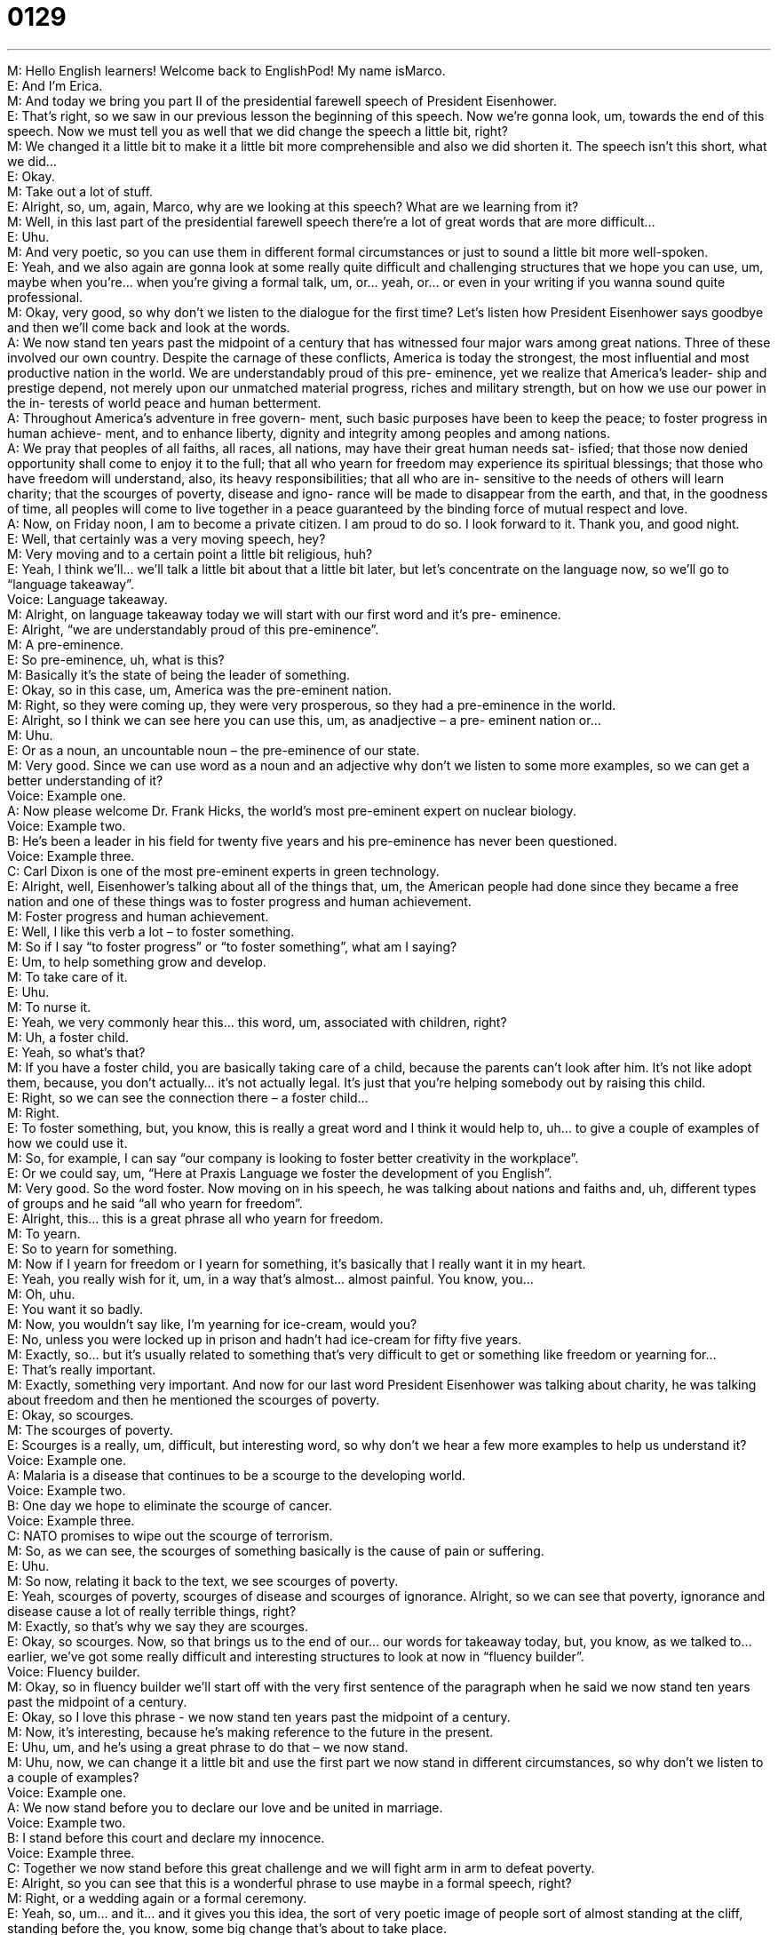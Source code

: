 = 0129
:toc: left
:toclevels: 3
:sectnums:
:stylesheet: ../../../../myAdocCss.css

'''


M: Hello English learners! Welcome back to EnglishPod! My name isMarco. +
E: And I’m Erica. +
M: And today we bring you part II of the presidential farewell speech of President 
Eisenhower. +
E: That’s right, so we saw in our previous lesson the beginning of this speech. Now we’re 
gonna look, um, towards the end of this speech. Now we must tell you as well that we did
change the speech a little bit, right? +
M: We changed it a little bit to make it a little bit more comprehensible and also we did 
shorten it. The speech isn’t this short, what we did… +
E: Okay. +
M: Take out a lot of stuff. +
E: Alright, so, um, again, Marco, why are we looking at this speech? What are we learning 
from it? +
M: Well, in this last part of the presidential farewell speech there’re a lot of great words that 
are more difficult… +
E: Uhu. +
M: And very poetic, so you can use them in different formal circumstances or just to sound 
a little bit more well-spoken. +
E: Yeah, and we also again are gonna look at some really quite difficult and challenging 
structures that we hope you can use, um, maybe when you’re… when you’re giving a formal
talk, um, or… yeah, or… or even in your writing if you wanna sound quite professional. +
M: Okay, very good, so why don’t we listen to the dialogue for the first time? Let’s listen 
how President Eisenhower says goodbye and then we’ll come back and look at the words. +
A: We now stand ten years past the midpoint of 
a century that has witnessed four major wars
among great nations. Three of these involved
our own country. Despite the carnage of these
conflicts, America is today the strongest, the
most influential and most productive nation in the
world. We are understandably proud of this pre-
eminence, yet we realize that America’s leader-
ship and prestige depend, not merely upon our
unmatched material progress, riches and military
strength, but on how we use our power in the in-
terests of world peace and human betterment. +
A: Throughout America’s adventure in free govern- 
ment, such basic purposes have been to keep
the peace; to foster progress in human achieve-
ment, and to enhance liberty, dignity and integrity
among peoples and among nations. +
A: We pray that peoples of all faiths, all races, all 
nations, may have their great human needs sat-
isfied; that those now denied opportunity shall
come to enjoy it to the full; that all who yearn
for freedom may experience its spiritual blessings;
that those who have freedom will understand,
also, its heavy responsibilities; that all who are in-
sensitive to the needs of others will learn charity;
that the scourges of poverty, disease and igno-
rance will be made to disappear from the earth,
and that, in the goodness of time, all peoples will
come to live together in a peace guaranteed by
the binding force of mutual respect and love. +
A: Now, on Friday noon, I am to become a private 
citizen. I am proud to do so. I look forward to it.
Thank you, and good night. +
E: Well, that certainly was a very moving speech, hey? +
M: Very moving and to a certain point a little bit religious, huh? +
E: Yeah, I think we’ll… we’ll talk a little bit about that a little bit later, but let’s concentrate 
on the language now, so we’ll go to “language takeaway”. +
Voice: Language takeaway. +
M: Alright, on language takeaway today we will start with our first word and it’s pre- 
eminence. +
E: Alright, “we are understandably proud of this pre-eminence”. +
M: A pre-eminence. +
E: So pre-eminence, uh, what is this? +
M: Basically it’s the state of being the leader of something. +
E: Okay, so in this case, um, America was the pre-eminent nation. +
M: Right, so they were coming up, they were very prosperous, so they had a pre-eminence 
in the world. +
E: Alright, so I think we can see here you can use this, um, as anadjective – a pre- 
eminent nation or… +
M: Uhu. +
E: Or as a noun, an uncountable noun – the pre-eminence of our state. +
M: Very good. Since we can use word as a noun and an adjective why don’t we listen to 
some more examples, so we can get a better understanding of it? +
Voice: Example one. +
A: Now please welcome Dr. Frank Hicks, the world’s most pre-eminent expert on nuclear 
biology. +
Voice: Example two. +
B: He’s been a leader in his field for twenty five years and his pre-eminence has never been 
questioned. +
Voice: Example three. +
C: Carl Dixon is one of the most pre-eminent experts in green technology. +
E: Alright, well, Eisenhower’s talking about all of the things that, um, the American people 
had done since they became a free nation and one of these things was to foster progress
and human achievement. +
M: Foster progress and human achievement. +
E: Well, I like this verb a lot – to foster something. +
M: So if I say “to foster progress” or “to foster something”, what am I saying? +
E: Um, to help something grow and develop. +
M: To take care of it. +
E: Uhu. +
M: To nurse it. +
E: Yeah, we very commonly hear this… this word, um, associated with children, right? +
M: Uh, a foster child. +
E: Yeah, so what’s that? +
M: If you have a foster child, you are basically taking care of a child, because the parents 
can’t look after him. It’s not like adopt them, because, you don’t actually… it’s not actually
legal. It’s just that you’re helping somebody out by raising this child. +
E: Right, so we can see the connection there – a foster child… +
M: Right. +
E: To foster something, but, you know, this is really a great word and I think it would help 
to, uh… to give a couple of examples of how we could use it. +
M: So, for example, I can say “our company is looking to foster better creativity in the 
workplace”. +
E: Or we could say, um, “Here at Praxis Language we foster the development of you 
English”. +
M: Very good. So the word foster. Now moving on in his speech, he was talking about 
nations and faiths and, uh, different types of groups and he said “all
who yearn for freedom”. +
E: Alright, this… this is a great phrase all who yearn for freedom. +
M: To yearn. +
E: So to yearn for something. +
M: Now if I yearn for freedom or I yearn for something, it’s basically that I really want it in 
my heart. +
E: Yeah, you really wish for it, um, in a way that’s almost… almost painful. You know, you… +
M: Oh, uhu. +
E: You want it so badly. +
M: Now, you wouldn’t say like, I’m yearning for ice-cream, would you? +
E: No, unless you were locked up in prison and hadn’t had ice-cream for fifty five years. +
M: Exactly, so… but it’s usually related to something that’s very difficult to get or something 
like freedom or yearning for… +
E: That’s really important. +
M: Exactly, something very important. And now for our last word President Eisenhower was 
talking about charity, he was talking about freedom and then he mentioned
the scourges of poverty. +
E: Okay, so scourges. +
M: The scourges of poverty. +
E: Scourges is a really, um, difficult, but interesting word, so why don’t we hear a few more 
examples to help us understand it? +
Voice: Example one. +
A: Malaria is a disease that continues to be a scourge to the developing world. +
Voice: Example two. +
B: One day we hope to eliminate the scourge of cancer. +
Voice: Example three. +
C: NATO promises to wipe out the scourge of terrorism. +
M: So, as we can see, the scourges of something basically is the cause of pain or suffering. +
E: Uhu. +
M: So now, relating it back to the text, we see scourges of poverty. +
E: Yeah, scourges of poverty, scourges of disease and scourges of ignorance. 
Alright, so we can see that poverty, ignorance and disease cause a lot of really terrible
things, right? +
M: Exactly, so that’s why we say they are scourges. +
E: Okay, so scourges. Now, so that brings us to the end of our… our words for takeaway 
today, but, you know, as we talked to… earlier, we’ve got some really difficult and
interesting structures to look at now in “fluency builder”. +
Voice: Fluency builder. +
M: Okay, so in fluency builder we’ll start off with the very first sentence of the paragraph 
when he said we now stand ten years past the midpoint of a century. +
E: Okay, so I love this phrase - we now stand ten years past the midpoint of a century. +
M: Now, it’s interesting, because he’s making reference to the future in the present. +
E: Uhu, um, and he’s using a great phrase to do that – we now stand. +
M: Uhu, now, we can change it a little bit and use the first part we now stand in different 
circumstances, so why don’t we listen to a couple of examples? +
Voice: Example one. +
A: We now stand before you to declare our love and be united in marriage. +
Voice: Example two. +
B: I stand before this court and declare my innocence. +
Voice: Example three. +
C: Together we now stand before this great challenge and we will fight arm in arm to 
defeat poverty. +
E: Alright, so you can see that this is a wonderful phrase to use maybe in a formal speech, 
right? +
M: Right, or a wedding again or a formal ceremony. +
E: Yeah, so, um… and it… and it gives you this idea, the sort of very poetic image of people 
sort of almost standing at the cliff, standing before the, you know, some big change that’s
about to take place. +
M: Exactly, so ten years past the midpoint of a century the United States has witnessed four 
major wars, right? +
E: Okay. +
M: And, well, he said despite the carnage of these conflicts America is today the 
strongest, the most influential and most productive nation in the world. +
E: Okay, so a great, great, great structure here - despite the carnage of these conflicts 
America today is the strongest… bla-bla-bla-bla-bla. +
M: Right, now, let’s look at that first word – despite the carnage of these conflicts. +
E: Okay, so, um, carnage, what’s that? +
M: Carnage is like a massacre, right? Where many people got hurt or killed. +
E: Okay, so a… a pretty violent situation when a lot of people died. +
M: Uhu, and now why does he s… use this word despite? +
E: Okay, so he’s basically saying “Even though we had all of the… this death and, um, 
violence in a century, we’re still the greatest nation…” bla-bla-bla-bla-bla. +
M: Exactly, that’s exactly it. I can say for example “Despite the economic crisis the world is 
going through, our company has an enormous opportunity to grow and be more profitable”. +
E: Okay, or if we wanna take it, um, and imagine we’re at a wedding, we might say 
something like this… we could say “Despite the many difficulties this couple has faced, they
have a very bright and happy future together”. +
M: Very good. And now if we take a look at the last paragraph, it’s very interesting, because 
it’s one sentence. +
E: It’s a really long sentence. +
M: It’s a very long sentence, so even though it’s not a… phrase, let’s take a look at 
the punctuation of this paragraph. +
E: Okay, so Eisenhower starts out by saying “We pray that peoples of all faiths, all races, 
all nations may have their great human needs satisfied”. +
M: And then we have a semicolon (;) there, right? +
E: Right. +
M: So why do we have a semicolon? +
E: Well, here’s what he’s doing. He’s saying we pray for something… +
M: Uhu. +
E: And then he’s listing the many different things that he’s praying for. +
M: Okay, so it’s basically a list. +
E: Yeah, okay, so we know that when you’re writing a list we commonly use commas (,) 
between all the things that are in this list. +
M: Uhu. +
E: But here because they are long and complex ideas a comma is not enough. +
M: Right. +
E: You need a semicolon. Okay, so we can see here from the text that the semicolon is a 
great way to separate ideas, big ideas, complex ideas, in a list. +
M: Exactly, so you can use it and not necessarily have to end your sentence or that each 
idea become one sentence. +
E: Mm. +
M: You can all it just make in one big sentence. +
E: Yep, you know, and actually I remember back to high school, Marco, my, uh… my 
teacher told me “Hey, if you throw in a few semicolons into your writing and do it properly,
you’ll really impress people”. +
M: Hehe. Alright, so this is good advice that you can take and throw in a couple of 
semicolons like a little bit of commas here and there and, well, it’ll look like you really know
how to write. +
E: Yep, okay, so with that in mind, um, why don’t we listen to what Eisenhower wrote one 
last time? +
A: We now stand ten years past the midpoint of 
a century that has witnessed four major wars
among great nations. Three of these involved
our own country. Despite the carnage of these
conflicts, America is today the strongest, the
most influential and most productive nation in the
world. We are understandably proud of this pre-
eminence, yet we realize that America’s leader-
ship and prestige depend, not merely upon our
unmatched material progress, riches and military
strength, but on how we use our power in the in-
terests of world peace and human betterment. +
A: Throughout America’s adventure in free govern- 
ment, such basic purposes have been to keep
the peace; to foster progress in human achieve-
ment, and to enhance liberty, dignity and integrity
among peoples and among nations. +
A: We pray that peoples of all faiths, all races, all 
nations, may have their great human needs sat-
isfied; that those now denied opportunity shall
come to enjoy it to the full; that all who yearn
for freedom may experience its spiritual blessings;
that those who have freedom will understand,
also, its heavy responsibilities; that all who are in-
sensitive to the needs of others will learn charity;
that the scourges of poverty, disease and igno-
rance will be made to disappear from the earth,
and that, in the goodness of time, all peoples will
come to live together in a peace guaranteed by
the binding force of mutual respect and love. +
A: Now, on Friday noon, I am to become a private 
citizen. I am proud to do so. I look forward to it.
Thank you, and good night. +
M: Alright, we’re back and we’re here again with Pete, our voice actor for the second part of 
the dialogue. And, Pete, we have a couple more questions for you today. +
P: Cool! +
E: So I hear in Eisenhower’s speech that he keeps referencing God, like he keeps saying I 
pray bla-bla-bla-bla-bla, he said Godspeed bla-bla-bla-bla-bla, so what’s up with that?
Why is he talking about God? +
P: Well, this is a very interesting question. Traditionally America has had a really clear 
boundary between church and state and you’ll hear a lot of rhetoric these days that says,
you know, we are a Christian nation and we were founded as a Christian nation. Well,
that’sbaloney. +
E: Baloney? So it’s not true. +
M: Hehe. +
P: At the time when the country was founded two hundred years ago it was 
overwhelming Christian. If the Founding Fathers as we call them, the… like George
Washington, if they had wanted a Christian nation, they could have had it. They explicitly
did not and a lot of people since then have gotten that confused and now, when we have a
very large Muslim population, we have Buddhists, we have, uh, you know, people in all
various different kinds of, you know, Mormonism and everything, it’s even less possible
now. So I’m kind of baffledwhen I hear people say that America is a Christian nation. +
M: But you even have it now in the coins like… or on the money, right? It says IN GOD WE 
TRUST. +
P: Right, that… that started in the early twentieth century. I think that was Teddy 
Roosevelt, he opposed that. Roosevelt really opposed that, but… +
M: And then what happened? They… they approved it. +
P: Yeah, and you know, people said later like Eisenhower talked about that stuff, you know. 
In America we have something called the Pledge of Allegiance, which I don’t think you
guys probably have. +
E: Not in Canadia. +
M: Hehe. +
P: Hehe. Yeah, obviously, you wouldn’t do it to America, but to your own. It’s… it’s kind of, 
um… +
M: Like a salute to the flag, right? +
P: Yeah, it’s a little bit nationalist. I… I did it growing up. You put your hand over your heart 
and you face the flag and you say “I pledge allegiance to the Flag of the United States of
America, and to the Republic for which is stands, one nation under God, indivisible, with
liberty and justice for all”. Uh, that part about one nation under God, that was added in
the Fifties (50’s) as a kind of, uh… we’ve shown that America is not quote-unquote “a
Godless communist country”. +
M: Wow. +
P: Yeah, cause communism teaches, you know, no religion and so they??? make sure we’re 
not communist, you know. +
M: Hehe. +
E: Okay, well, we don’t think that, right? +
P: Yeah, I mean, I’m… I’m all about tolerance, so I think that’s kind of absurd. +
E: Okay, so what I think is really interesting though is that every political speech every time 
a political leader has to say something publicly, he’ll always quote God, right? +
P: Right, uh, and they’ll often end a speech with, you know, “thank you and God bless 
America” or something. +
M: Yeah. +
E: Yeah. +
M: Exactly. +
E: Which, you know, uh… for me as a Canadian is really strange like if… if a Canadian 
president said “God bless Canada”. +
M: Hehe. +
P: Hehe. Yeah. +
E: Everyone would… no one would know what to do, like… +
P: Yeah. +
M: I don’t… I don’t know, anyway. +
P: I had ex-girlfriend who was British and she liked Tony Blair started with that a couple of 
times. He said, you know, “God bless us all” or something. And she was just put off by it.
She was like “Brits will never take this” and they didn’t. +
M: Oh, really? Hehe. +
E: Hehe. +
P: Yeah, no one was impressed. +
E: Alright, well, an interesting feature of, uh, American history, politics and society. +
M: Right. +
E: So thanks for that insight, Pete. +
P: Cool! My pleasure. +
M: Yeah, and if you guys have any comments, uh, or any suggestions about this lesson or 
any upcoming lessons, just let us know. +
E: Or American Politics, in general. +
M: Hehe. +
P: Cool, and try and stop in on the forum and see if I can answer a question or two. +
M: That would be awesome. +
E: So visit our website us at englishpod.com and Marco, ah, myself and Pete are around 
to answer your questions. +
M: Alright, we’ll see you guys there. +
P: Bye-bye. +
E: Thanks for downloading and… Good bye! +
M: Bye! 

 
